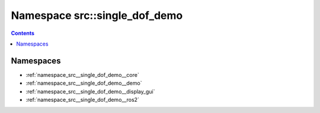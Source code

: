 
.. _namespace_src__single_dof_demo:

Namespace src::single_dof_demo
==============================


.. contents:: Contents
   :local:
   :backlinks: none





Namespaces
----------


- :ref:`namespace_src__single_dof_demo__core`

- :ref:`namespace_src__single_dof_demo__demo`

- :ref:`namespace_src__single_dof_demo__display_gui`

- :ref:`namespace_src__single_dof_demo__ros2`
